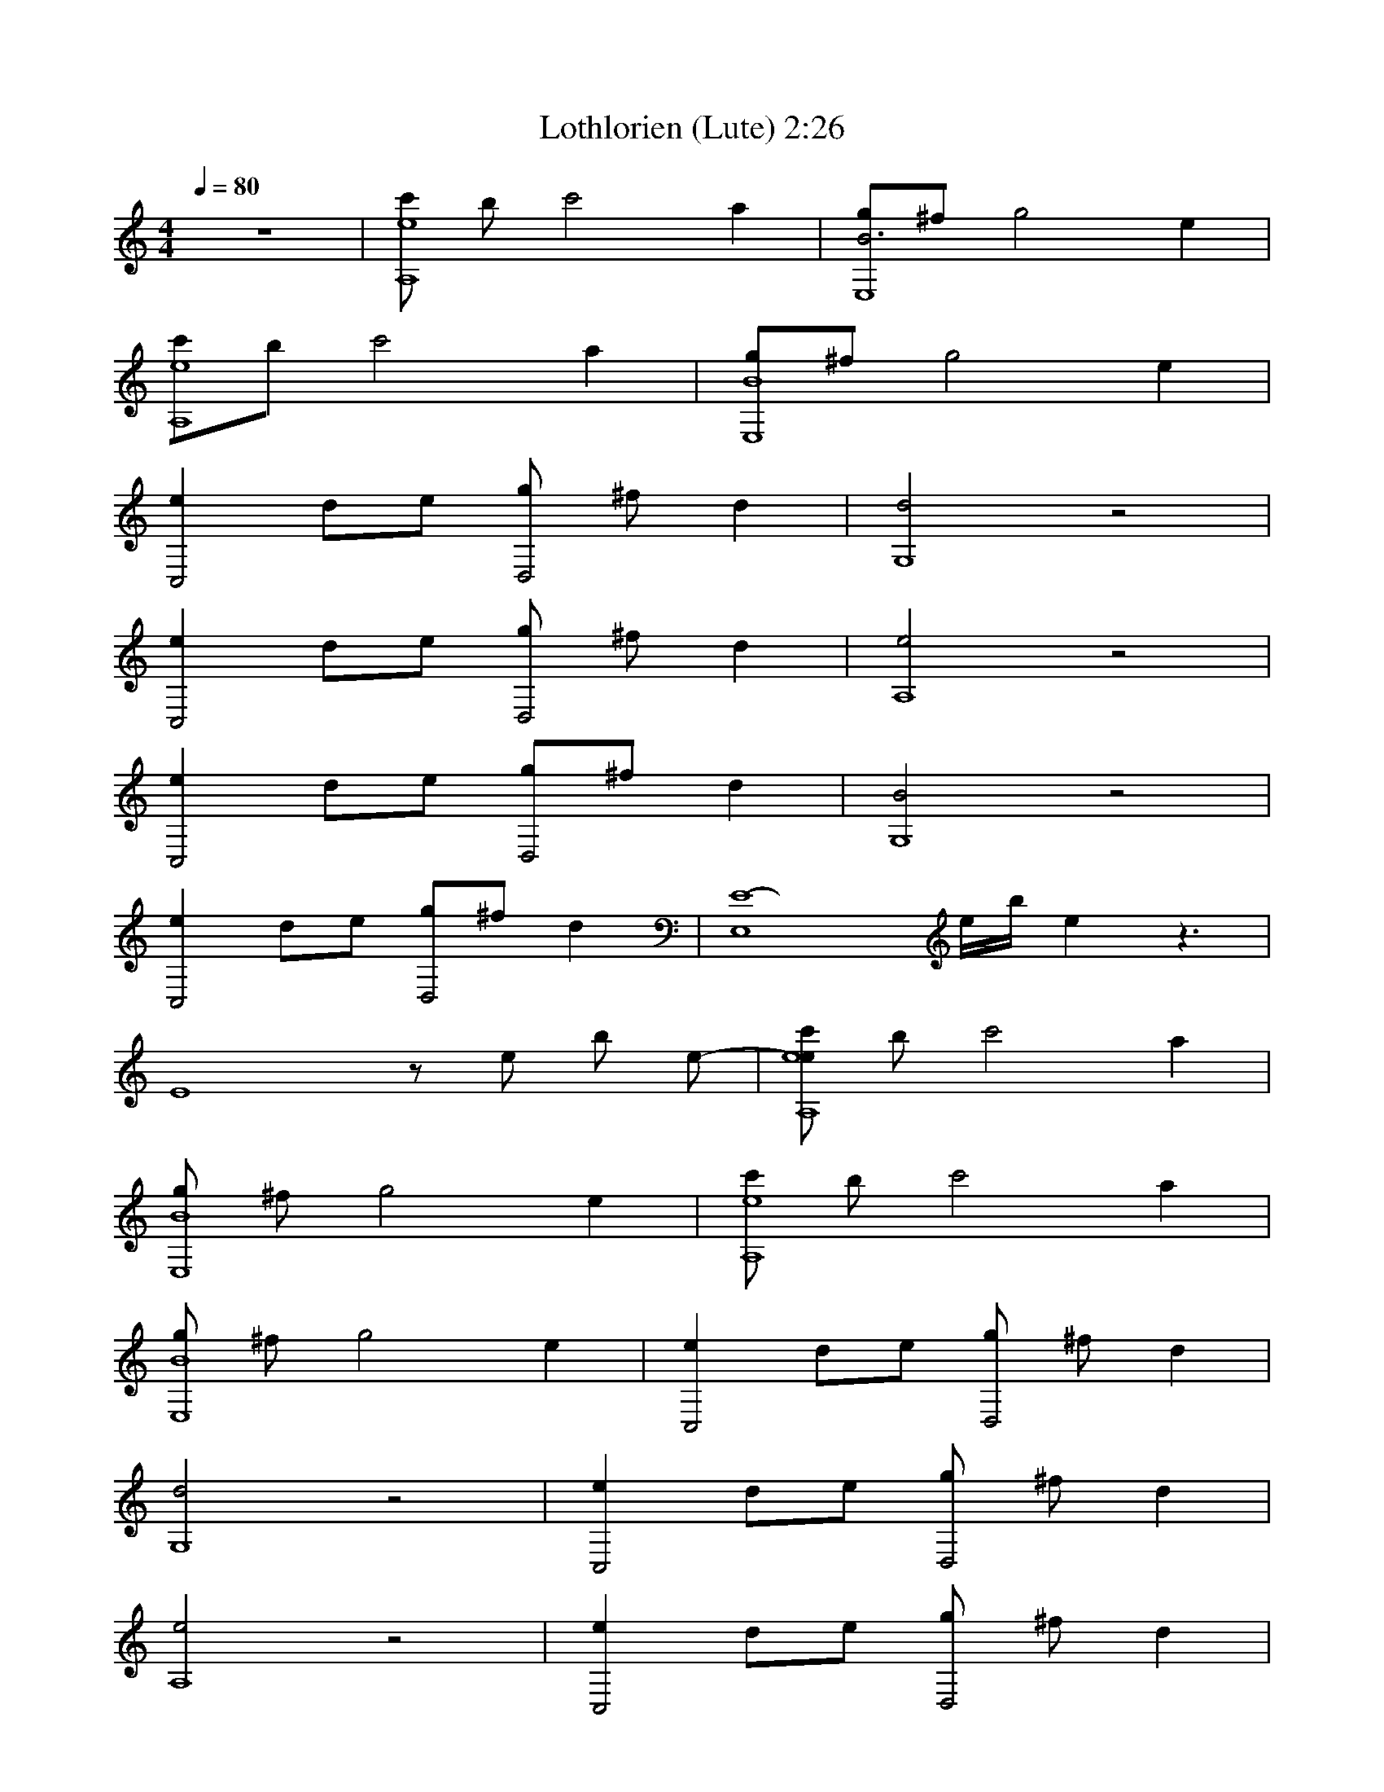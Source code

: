 X:1     
T:Lothlorien (Lute) 2:26
Z:Transcribed by Esrah of Elendilmir
N:Enya
Q:1/4=80     
M:4/4     
L:1/8     
K:C
z8 |[c'e8A,8] b c'4 a2 |[gB6E,8]^f g4 e2 |
[c'A,8e8]b c'4 a2 |[gE,8B8]^f g4 e2 |
[e2C,4] de [gD,4] ^f d2 |[d4G,8] z4 |
[e2C,4] de [gD,4] ^f d2 |[e4A,8] z4 |
[e2C,4] de [gD,4]^f d2 |[B4G,8] z4 |
[e2C,4] de [gD,4]^f d2 |[z2E,8E8-] e/b/ e2 z3- |
[z4-E8] z e b e- |[c'A,8e8e] b c'4 a2 |
[gE,8B8] ^f g4 e2 |[c'A,8e8] b c'4 a2 |
[gE,8B8] ^f g4 e2 |[e2C,4] de [gD,4] ^f d2 |
[d4G,8] z4 |[e2C,4] de [gD,4] ^f d2 |
[e4A,8] z4 |[e2C,4] de [gD,4] ^f d2 |
[B4G,8] z4 |[e2C,4] de [gD,4] ^f d2 |
[e4E,8] z4 |[c'A,8e8] b c'4 a2 |
[gE,8B8] ^f g4 e2 |[c'A,8e8] b c'4 a2 |
[gE,8B8] ^f g4 e2 |[e2C,4] de [gD,4] ^f d2 |
[d4G,8] z4 |[e2C,4] de [gD,4] ^f d2 |
[e4A,8] z4 |[e2C,4] de [gD,4] ^f d2 |
[B4G,8] z4 |[e2C,4] de [gD,4] ^f d2 |
[e4A,8] z4 |[e2C,4] de [gD,4] ^f d2 |
[d4G,8] z4 |[e2C,4] de [gD,4] ^f d2 |
[e4A,8] z4 |[e2C,4] de [gD,4] ^f d2 |
[B4G,8] z4 |[e2C,4] de [gD,4]^f d2 |
[e8E,8-] |E,4 |]
     %End of file